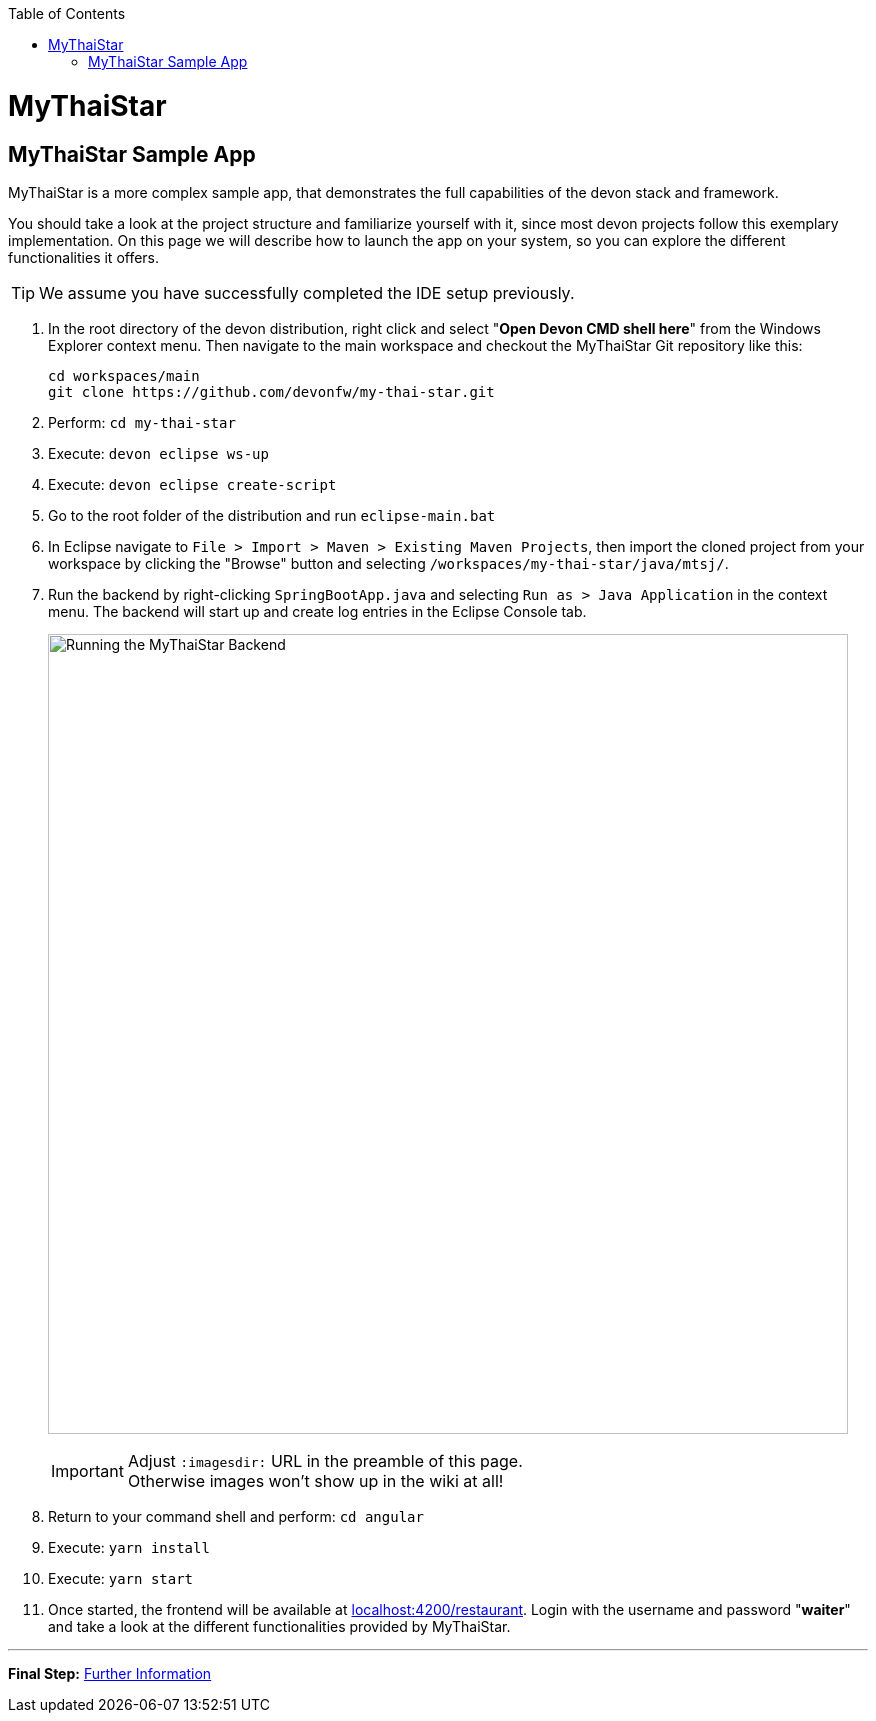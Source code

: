 // Please include this preamble in every page!
:toc: macro
toc::[]
:idprefix:
:idseparator: -
ifdef::env-github[]
:tip-caption: :bulb:
:note-caption: :information_source:
:important-caption: :heavy_exclamation_mark:
:caution-caption: :fire:
:warning-caption: :warning:
:imagesdir: https://raw.githubusercontent.com/devonfw/getting-started/master/documentation/
endif::[]

= MyThaiStar

== MyThaiStar Sample App
MyThaiStar is a more complex sample app, that demonstrates the full capabilities of the devon stack and framework.

You should take a look at the project structure and familiarize yourself with it, since most devon projects follow this exemplary implementation. On this page we will describe how to launch the app on your system, so you can explore the different functionalities it offers.

TIP: We assume you have successfully completed the IDE setup previously.

. In the root directory of the devon distribution, right click and select "*Open Devon CMD shell here*" from the Windows Explorer context menu. Then navigate to the main workspace and checkout the MyThaiStar Git repository like this:
+
[source,bash]
-----
cd workspaces/main
git clone https://github.com/devonfw/my-thai-star.git
-----

. Perform: `cd my-thai-star`

. Execute: `devon eclipse ws-up`

. Execute: `devon eclipse create-script`

. Go to the root folder of the distribution and run `eclipse-main.bat`

. In Eclipse navigate to `File > Import > Maven > Existing Maven Projects`, then import the cloned project from your workspace by clicking the "Browse" button and selecting `/workspaces/my-thai-star/java/mtsj/`.

. Run the backend by right-clicking `SpringBootApp.java` and selecting `Run as > Java Application` in the context menu. The backend will start up and create log entries in the Eclipse Console tab.
+
image:images/run-mythaistar.png[Running the MyThaiStar Backend, 800]
+
IMPORTANT: Adjust `:imagesdir:` URL in the preamble of this page. +
Otherwise images won't show up in the wiki at all!

. Return to your command shell and perform: `cd angular`

. Execute: `yarn install`

. Execute: `yarn start`
 
. Once started, the frontend will be available at link:http://localhost:4200/restaurant[localhost:4200/restaurant]. Login with the username and password "*waiter*" and take a look at the different functionalities provided by MyThaiStar.

'''

*Final Step:* link:further-information[Further Information]